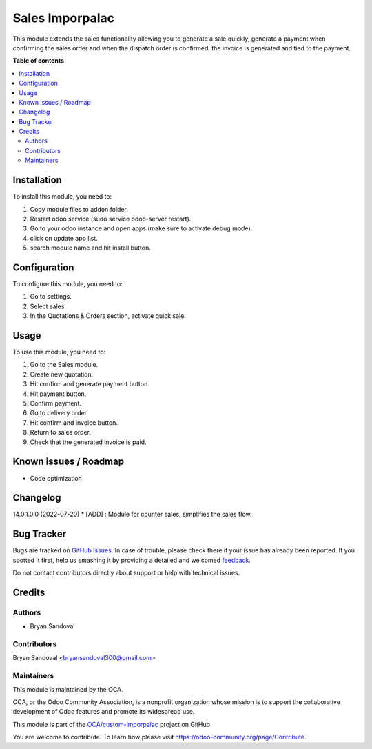 ================
Sales Imporpalac
================

.. !!!!!!!!!!!!!!!!!!!!!!!!!!!!!!!!!!!!!!!!!!!!!!!!!!!!
   !! This file is generated by oca-gen-addon-readme !!
   !! changes will be overwritten.                   !!
   !!!!!!!!!!!!!!!!!!!!!!!!!!!!!!!!!!!!!!!!!!!!!!!!!!!!

.. |badge1| image:: https://img.shields.io/badge/maturity-Beta-yellow.png
    :target: https://odoo-community.org/page/development-status
    :alt: Beta
.. |badge2| image:: https://img.shields.io/badge/licence-AGPL--3-blue.png
    :target: http://www.gnu.org/licenses/agpl-3.0-standalone.html
    :alt: License: AGPL-3
.. |badge3| image:: https://img.shields.io/badge/github-OCA%2Fcustom--imporpalac-lightgray.png?logo=github
    :target: https://github.com/OCA/custom-imporpalac/tree/14.0/sales_imporpalac
    :alt: OCA/custom-imporpalac
.. |badge4| image:: https://img.shields.io/badge/weblate-Translate%20me-F47D42.png
    :target: https://translation.odoo-community.org/projects/custom-imporpalac-14-0/custom-imporpalac-14-0-sales_imporpalac
    :alt: Translate me on Weblate

|badge1| |badge2| |badge3| |badge4| 

This module extends the sales functionality allowing you to generate a sale quickly, generate a payment when confirming the sales order and when the dispatch order is confirmed, the invoice is generated and tied to the payment.

**Table of contents**

.. contents::
   :local:

Installation
============

To install this module, you need to:

#. Copy module files to addon folder.
#. Restart odoo service (sudo service odoo-server restart).
#. Go to your odoo instance and open apps (make sure to activate debug mode).
#. click on update app list.
#. search module name and hit install button.

Configuration
=============

To configure this module, you need to:

#. Go to settings.
#. Select sales.
#. In the Quotations & Orders section, activate quick sale.

Usage
=====

To use this module, you need to:

#. Go to the Sales module.
#. Create new quotation.
#. Hit confirm and generate payment button.
#. Hit payment button.
#. Confirm payment.
#. Go to delivery order.
#. Hit confirm and invoice button.
#. Return to sales order.
#. Check that the generated invoice is paid.

Known issues / Roadmap
======================

* Code optimization

Changelog
=========

14.0.1.0.0 (2022-07-20)
* [ADD] : Module for counter sales, simplifies the sales flow.

Bug Tracker
===========

Bugs are tracked on `GitHub Issues <https://github.com/OCA/custom-imporpalac/issues>`_.
In case of trouble, please check there if your issue has already been reported.
If you spotted it first, help us smashing it by providing a detailed and welcomed
`feedback <https://github.com/OCA/custom-imporpalac/issues/new?body=module:%20sales_imporpalac%0Aversion:%2014.0%0A%0A**Steps%20to%20reproduce**%0A-%20...%0A%0A**Current%20behavior**%0A%0A**Expected%20behavior**>`_.

Do not contact contributors directly about support or help with technical issues.

Credits
=======

Authors
~~~~~~~

* Bryan Sandoval

Contributors
~~~~~~~~~~~~

Bryan Sandoval <bryansandoval300@gmail.com>

Maintainers
~~~~~~~~~~~

This module is maintained by the OCA.

.. image:: https://odoo-community.org/logo.png
   :alt: Odoo Community Association
   :target: https://odoo-community.org

OCA, or the Odoo Community Association, is a nonprofit organization whose
mission is to support the collaborative development of Odoo features and
promote its widespread use.

This module is part of the `OCA/custom-imporpalac <https://github.com/OCA/custom-imporpalac/tree/14.0/sales_imporpalac>`_ project on GitHub.

You are welcome to contribute. To learn how please visit https://odoo-community.org/page/Contribute.
